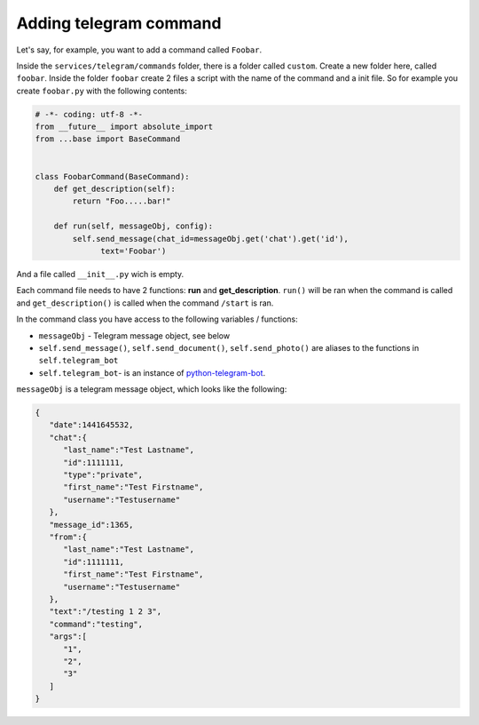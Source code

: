 #########################
Adding telegram command
#########################

Let's say, for example, you want to add a command called ``Foobar``.   
   
Inside the ``services/telegram/commands`` folder, there is a folder called ``custom``.    
Create a new folder here, called ``foobar``.    
Inside the folder ``foobar`` create 2 files a script with the name of the command and a init file.    
So for example you create ``foobar.py`` with the following contents:   

.. code-block:: python

  # -*- coding: utf-8 -*-
  from __future__ import absolute_import
  from ...base import BaseCommand


  class FoobarCommand(BaseCommand):
      def get_description(self):
          return "Foo.....bar!"

      def run(self, messageObj, config):
          self.send_message(chat_id=messageObj.get('chat').get('id'),
                text='Foobar')


And a file called ``__init__.py`` wich is empty.

Each command file needs to have 2 functions: **run** and **get_description**.   
``run()`` will be ran when the command is called and ``get_description()`` is called when the command ``/start`` is ran.   
 
In the command class you have access to the following variables / functions:

* ``messageObj`` - Telegram message object, see below
* ``self.send_message()``, ``self.send_document()``, ``self.send_photo()``  are aliases to the functions in ``self.telegram_bot``
* ``self.telegram_bot``- is an instance of `python-telegram-bot <https://github.com/python-telegram-bot/python-telegram-bot>`_.
   
   
``messageObj`` is a telegram message object, which looks like the following:

.. code-block:: json

  {
     "date":1441645532,
     "chat":{
        "last_name":"Test Lastname",
        "id":1111111,
        "type":"private",
        "first_name":"Test Firstname",
        "username":"Testusername"
     },
     "message_id":1365,
     "from":{
        "last_name":"Test Lastname",
        "id":1111111,
        "first_name":"Test Firstname",
        "username":"Testusername"
     },
     "text":"/testing 1 2 3",
     "command":"testing",
     "args":[
        "1",
        "2",
        "3"
     ]
  }
